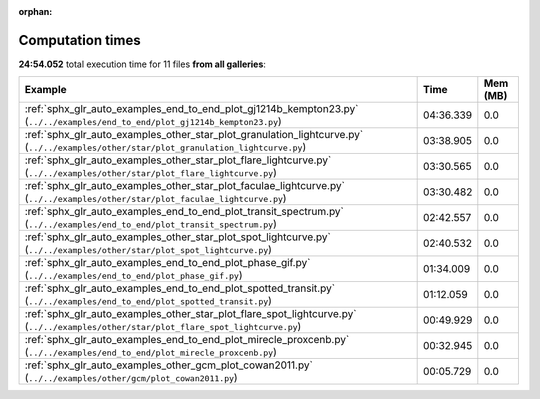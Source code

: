 
:orphan:

.. _sphx_glr_sg_execution_times:


Computation times
=================
**24:54.052** total execution time for 11 files **from all galleries**:

.. container::

  .. raw:: html

    <style scoped>
    <link href="https://cdnjs.cloudflare.com/ajax/libs/twitter-bootstrap/5.3.0/css/bootstrap.min.css" rel="stylesheet" />
    <link href="https://cdn.datatables.net/1.13.6/css/dataTables.bootstrap5.min.css" rel="stylesheet" />
    </style>
    <script src="https://code.jquery.com/jquery-3.7.0.js"></script>
    <script src="https://cdn.datatables.net/1.13.6/js/jquery.dataTables.min.js"></script>
    <script src="https://cdn.datatables.net/1.13.6/js/dataTables.bootstrap5.min.js"></script>
    <script type="text/javascript" class="init">
    $(document).ready( function () {
        $('table.sg-datatable').DataTable({order: [[1, 'desc']]});
    } );
    </script>

  .. list-table::
   :header-rows: 1
   :class: table table-striped sg-datatable

   * - Example
     - Time
     - Mem (MB)
   * - :ref:`sphx_glr_auto_examples_end_to_end_plot_gj1214b_kempton23.py` (``../../examples/end_to_end/plot_gj1214b_kempton23.py``)
     - 04:36.339
     - 0.0
   * - :ref:`sphx_glr_auto_examples_other_star_plot_granulation_lightcurve.py` (``../../examples/other/star/plot_granulation_lightcurve.py``)
     - 03:38.905
     - 0.0
   * - :ref:`sphx_glr_auto_examples_other_star_plot_flare_lightcurve.py` (``../../examples/other/star/plot_flare_lightcurve.py``)
     - 03:30.565
     - 0.0
   * - :ref:`sphx_glr_auto_examples_other_star_plot_faculae_lightcurve.py` (``../../examples/other/star/plot_faculae_lightcurve.py``)
     - 03:30.482
     - 0.0
   * - :ref:`sphx_glr_auto_examples_end_to_end_plot_transit_spectrum.py` (``../../examples/end_to_end/plot_transit_spectrum.py``)
     - 02:42.557
     - 0.0
   * - :ref:`sphx_glr_auto_examples_other_star_plot_spot_lightcurve.py` (``../../examples/other/star/plot_spot_lightcurve.py``)
     - 02:40.532
     - 0.0
   * - :ref:`sphx_glr_auto_examples_end_to_end_plot_phase_gif.py` (``../../examples/end_to_end/plot_phase_gif.py``)
     - 01:34.009
     - 0.0
   * - :ref:`sphx_glr_auto_examples_end_to_end_plot_spotted_transit.py` (``../../examples/end_to_end/plot_spotted_transit.py``)
     - 01:12.059
     - 0.0
   * - :ref:`sphx_glr_auto_examples_other_star_plot_flare_spot_lightcurve.py` (``../../examples/other/star/plot_flare_spot_lightcurve.py``)
     - 00:49.929
     - 0.0
   * - :ref:`sphx_glr_auto_examples_end_to_end_plot_mirecle_proxcenb.py` (``../../examples/end_to_end/plot_mirecle_proxcenb.py``)
     - 00:32.945
     - 0.0
   * - :ref:`sphx_glr_auto_examples_other_gcm_plot_cowan2011.py` (``../../examples/other/gcm/plot_cowan2011.py``)
     - 00:05.729
     - 0.0
